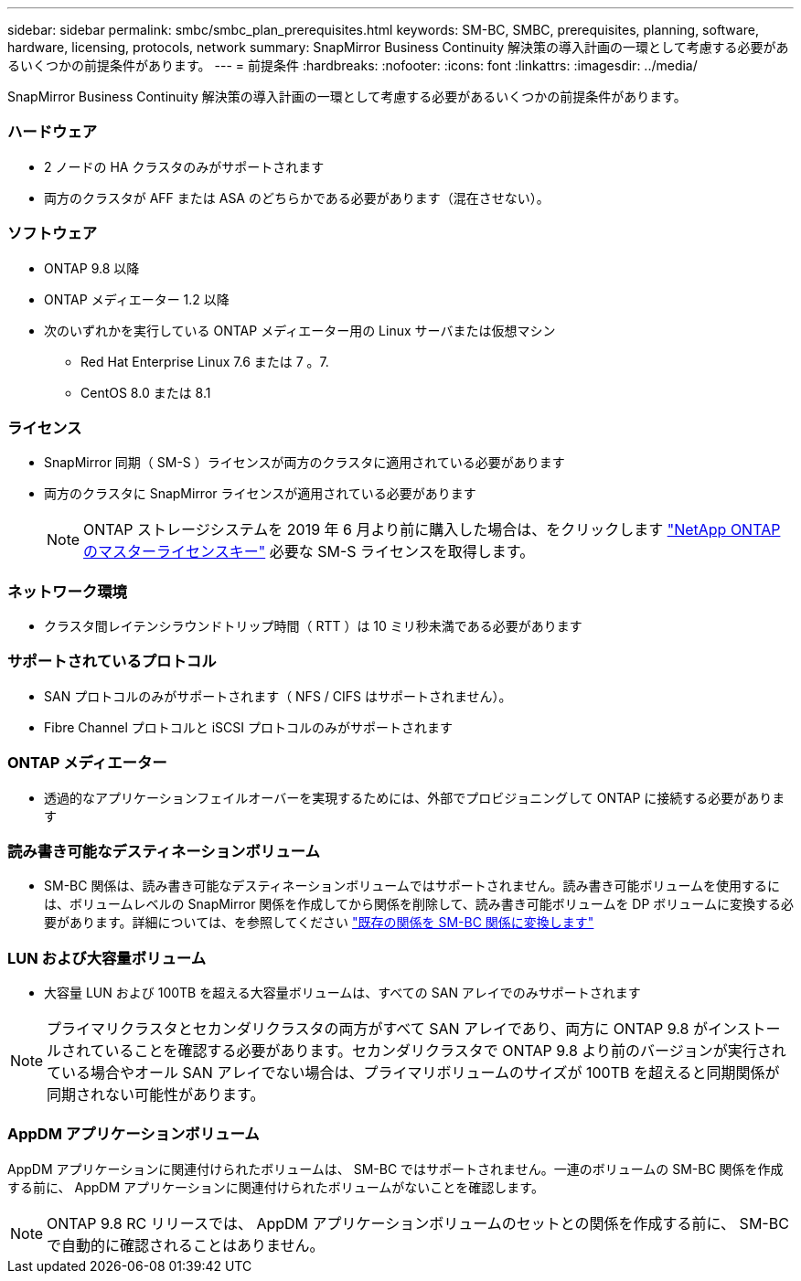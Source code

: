 ---
sidebar: sidebar 
permalink: smbc/smbc_plan_prerequisites.html 
keywords: SM-BC, SMBC, prerequisites, planning, software, hardware, licensing, protocols, network 
summary: SnapMirror Business Continuity 解決策の導入計画の一環として考慮する必要があるいくつかの前提条件があります。 
---
= 前提条件
:hardbreaks:
:nofooter: 
:icons: font
:linkattrs: 
:imagesdir: ../media/


[role="lead"]
SnapMirror Business Continuity 解決策の導入計画の一環として考慮する必要があるいくつかの前提条件があります。



=== ハードウェア

* 2 ノードの HA クラスタのみがサポートされます
* 両方のクラスタが AFF または ASA のどちらかである必要があります（混在させない）。




=== ソフトウェア

* ONTAP 9.8 以降
* ONTAP メディエーター 1.2 以降
* 次のいずれかを実行している ONTAP メディエーター用の Linux サーバまたは仮想マシン
+
** Red Hat Enterprise Linux 7.6 または 7 。7.
** CentOS 8.0 または 8.1






=== ライセンス

* SnapMirror 同期（ SM-S ）ライセンスが両方のクラスタに適用されている必要があります
* 両方のクラスタに SnapMirror ライセンスが適用されている必要があります
+

NOTE: ONTAP ストレージシステムを 2019 年 6 月より前に購入した場合は、をクリックします https://mysupport.netapp.com/NOW/knowledge/docs/olio/guides/master_lickey/["NetApp ONTAP のマスターライセンスキー"^] 必要な SM-S ライセンスを取得します。





=== ネットワーク環境

* クラスタ間レイテンシラウンドトリップ時間（ RTT ）は 10 ミリ秒未満である必要があります




=== サポートされているプロトコル

* SAN プロトコルのみがサポートされます（ NFS / CIFS はサポートされません）。
* Fibre Channel プロトコルと iSCSI プロトコルのみがサポートされます




=== ONTAP メディエーター

* 透過的なアプリケーションフェイルオーバーを実現するためには、外部でプロビジョニングして ONTAP に接続する必要があります




=== 読み書き可能なデスティネーションボリューム

* SM-BC 関係は、読み書き可能なデスティネーションボリュームではサポートされません。読み書き可能ボリュームを使用するには、ボリュームレベルの SnapMirror 関係を作成してから関係を削除して、読み書き可能ボリュームを DP ボリュームに変換する必要があります。詳細については、を参照してください link:smbc_admin_converting_existing_relationships_to_smbc.html#["既存の関係を SM-BC 関係に変換します"]




=== LUN および大容量ボリューム

* 大容量 LUN および 100TB を超える大容量ボリュームは、すべての SAN アレイでのみサポートされます



NOTE: プライマリクラスタとセカンダリクラスタの両方がすべて SAN アレイであり、両方に ONTAP 9.8 がインストールされていることを確認する必要があります。セカンダリクラスタで ONTAP 9.8 より前のバージョンが実行されている場合やオール SAN アレイでない場合は、プライマリボリュームのサイズが 100TB を超えると同期関係が同期されない可能性があります。



=== AppDM アプリケーションボリューム

AppDM アプリケーションに関連付けられたボリュームは、 SM-BC ではサポートされません。一連のボリュームの SM-BC 関係を作成する前に、 AppDM アプリケーションに関連付けられたボリュームがないことを確認します。


NOTE: ONTAP 9.8 RC リリースでは、 AppDM アプリケーションボリュームのセットとの関係を作成する前に、 SM-BC で自動的に確認されることはありません。
